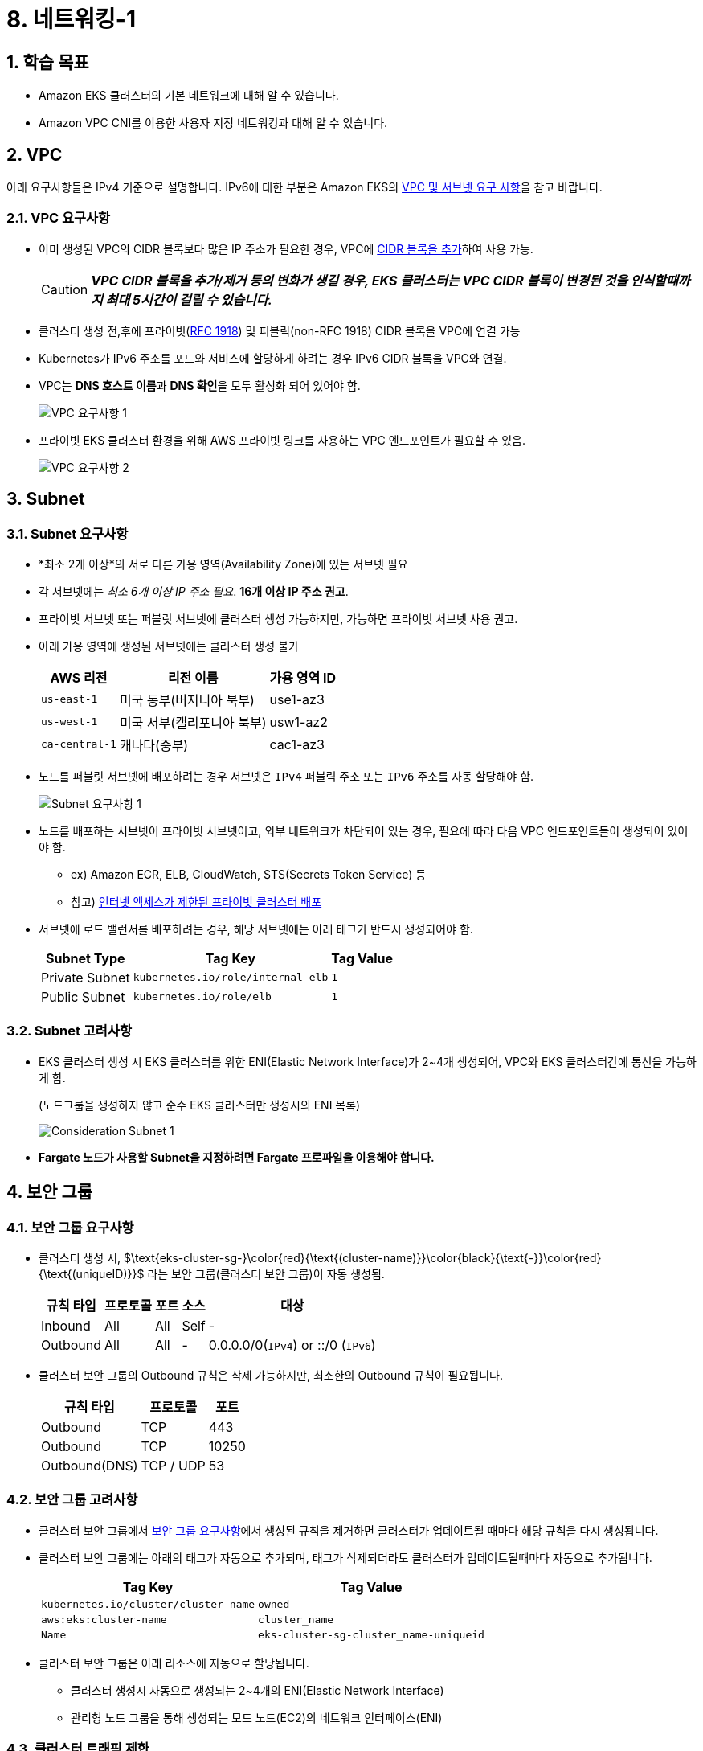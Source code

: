 = 8. 네트워킹-1
ifdef::env-github[]
:tip-caption: :bulb: Tip
:note-caption: :information_source: Note
:important-caption: :heavy_exclamation_mark: Important
:caution-caption: :fire: Caution
:warning-caption: :warning: Warning
endif::[]
:sectnums:

== 학습 목표

* Amazon EKS 클러스터의 기본 네트워크에 대해 알 수 있습니다.
* Amazon VPC CNI를 이용한 사용자 지정 네트워킹과 대해 알 수 있습니다.

== VPC

아래 요구사항들은 IPv4 기준으로 설명합니다. IPv6에 대한 부분은 Amazon EKS의 https://docs.aws.amazon.com/ko_kr/eks/latest/userguide/network-reqs.html[VPC 및 서브넷 요구 사항, window=_blank]을 참고 바랍니다.

=== VPC 요구사항

* 이미 생성된 VPC의 CIDR 블록보다 많은 IP 주소가 필요한 경우, VPC에 https://docs.aws.amazon.com/vpc/latest/userguide/working-with-vpcs.html#add-ipv4-cidr[CIDR 블록을 추가, window=_blank]하여 사용 가능.
+
CAUTION: *_VPC CIDR 블록을 추가/제거 등의 변화가 생길 경우, EKS 클러스터는 VPC CIDR 블록이 변경된 것을 인식할때까지 최대 5시간이 걸릴 수 있습니다._*
* 클러스터 생성 전,후에 프라이빗(https://datatracker.ietf.org/doc/html/rfc1918[RFC 1918]) 및 퍼블릭(non-RFC 1918) CIDR 블록을 VPC에 연결 가능
* Kubernetes가 IPv6 주소를 포드와 서비스에 할당하게 하려는 경우 IPv6 CIDR 블록을 VPC와 연결.
* VPC는 **DNS 호스트 이름**과 **DNS 확인**을 모두 활성화 되어 있어야 함.
+
image::images/requirement-vpc-1.png[VPC 요구사항 1]
* 프라이빗 EKS 클러스터 환경을 위해 AWS 프라이빗 링크를 사용하는 VPC 엔드포인트가 필요할 수 있음.
+
image::images/requirement-vpc-2.png[VPC 요구사항 2]

== Subnet

=== Subnet 요구사항

* *최소 2개 이상*의 서로 다른 가용 영역(Availability Zone)에 있는 서브넷 필요
* 각 서브넷에는 _최소 6개 이상 IP 주소 필요_. **16개 이상 IP 주소 권고**.
* 프라이빗 서브넷 또는 퍼블릿 서브넷에 클러스터 생성 가능하지만, 가능하면 프라이빗 서브넷 사용 권고.
* 아래 가용 영역에 생성된 서브넷에는 클러스터 생성 불가
+
[%header%footer%autowidth]
|===
|AWS 리전 |리전 이름| 가용 영역 ID
|`us-east-1` |미국 동부(버지니아 북부) |use1-az3
|`us-west-1` |미국 서부(캘리포니아 북부) |usw1-az2
|`ca-central-1` |캐나다(중부) |cac1-az3
|===
* 노드를 퍼블릿 서브넷에 배포하려는 경우 서브넷은 `IPv4` 퍼블릭 주소 또는 `IPv6` 주소를 자동 할당해야 함.
+
image::images/requirement-subnet-1.png[Subnet 요구사항 1]
* 노드를 배포하는 서브넷이 프라이빗 서브넷이고, 외부 네트워크가 차단되어 있는 경우, 필요에 따라 다음 VPC 엔드포인트들이 생성되어 있어야 함.
** ex) Amazon ECR, ELB, CloudWatch, STS(Secrets Token Service) 등
** 참고) https://docs.aws.amazon.com/ko_kr/eks/latest/userguide/private-clusters.html[인터넷 액세스가 제한된 프라이빗 클러스터 배포, window=_blank]
* 서브넷에 로드 밸런서를 배포하려는 경우, 해당 서브넷에는 아래 태그가 반드시 생성되어야 함.
+
[%header%footer%autowidth]
|===
| Subnet Type| Tag Key | Tag Value
| Private Subnet |`kubernetes.io/role/internal-elb` |`1`
| Public Subnet |`kubernetes.io/role/elb` | `1`
|===

=== Subnet 고려사항

* EKS 클러스터 생성 시 EKS 클러스터를 위한 ENI(Elastic Network Interface)가 2~4개 생성되어, VPC와 EKS 클러스터간에 통신을 가능하게 함.
+
.(노드그룹을 생성하지 않고 순수 EKS 클러스터만 생성시의 ENI 목록)
image:images/consideration-subnet-1.png[Consideration Subnet 1]
* **Fargate 노드가 사용할 Subnet을 지정하려면 Fargate 프로파일을 이용해야 합니다.**

== 보안 그룹

=== 보안 그룹 요구사항

* 클러스터 생성 시, $\text{eks-cluster-sg-}\color{red}{\text{(cluster-name)}}\color{black}{\text{-}}\color{red}{\text{(uniqueID)}}$ 라는 보안 그룹(클러스터 보안 그룹)이 자동 생성됨.
+
[%header%footer%autowidth]
|===
|규칙 타입 |프로토콜 |포트 |소스 |대상
|Inbound | All | All | Self |-
|Outbound | All | All | - | 0.0.0.0/0(`IPv4`) or ::/0 (`IPv6`)
|===
* 클러스터 보안 그룹의 Outbound 규칙은 삭제 가능하지만, 최소한의 Outbound 규칙이 필요됩니다.
+
[%header%footer%autowidth]
|===
|규칙 타입 |프로토콜  | 포트
|Outbound |TCP |443
|Outbound |TCP |10250
|Outbound(DNS) |TCP / UDP |53
|===

=== 보안 그룹 고려사항

* 클러스터 보안 그룹에서 <<보안 그룹 요구사항>>에서 생성된 규칙을 제거하면 클러스터가 업데이트될 때마다 해당 규칙을 다시 생성됩니다.
* 클러스터 보안 그룹에는 아래의 태그가 자동으로 추가되며, 태그가 삭제되더라도 클러스터가 업데이트될때마다 자동으로 추가됩니다.
+
[%header%footer%autowidth]
|===
|Tag Key |Tag Value
|`kubernetes.io/cluster/[.replaceable]``cluster_name``` |`owned`
|`aws:eks:cluster-name` |`cluster_name`
|`Name` |`eks-cluster-sg-[.replaceable]``cluster_name``-``uniqueid```
|===
* 클러스터 보안 그룹은 아래 리소스에 자동으로 할당됩니다.
** 클러스터 생성시 자동으로 생성되는 2~4개의 ENI(Elastic Network Interface)
** 관리형 노드 그룹을 통해 생성되는 모드 노드(EC2)의 네트워크 인터페이스(ENI)



=== 클러스터 트래픽 제한

클러스터 보안 그룹에서 기존 생성되는 규칙을 사용하지 않고 세밀하고 규칙을 조정하려면 다음을 고려해야 합니다.

* 노드에서 노드간 통신에 사용할 것으로 예상하는 모든 프로토콜 및 포트 (In/Out)
* 노드 실행 시 클러스터 내부 검사 및 노드 등록을 위해 Amazon EKS API에 액세스할 수 있는 Outbound 인터넷 액세스.
* Amazon S3 접근을 위한 IP 주소.
* 컨테이너 이미지를 가져오는데 필요한 AWS 내,외부 시스템의 IP 주소 범위
+
> ex) Amazon ECR, DockerHub, Kubernetes(registry.k8s.io), GitHub(ghcr.io), GCR(gcr.io)

참고) AWS 의 전체 IP 주소 범위 - https://docs.aws.amazon.com/ko_kr/vpc/latest/userguide/aws-ip-ranges.html

== Amazon EKS를 위한 네트워킹용 추가 기능

이전 추가 기능 부분에서 확인했던것처럼, Amazon EKS에서 기본으로 제공되는 추가 기능은 아래 3가지입니다.

[%header%footer%autowidth]
|===
|추가 기능 |설명
|Amazon VPC CNI for Kubernetes |* ENI(Elastic Network Interface)를 이용하여 Amazon EC2 노드를 EKS 클러스터에 연결 +
* VPC의 IPv4,IPv6 주소를 Pod에 할당
|CoreDNS |Kubernetes 클러스터 DNS로 사용할 수 있는 유연하고 확장 가능한 DNS 서버
|kube-proxy |Amazon EC2 노드의 네트워크 규칙을 유지하고 포드와의 네트워크 통신을 활성화
|===

아래는 AWS 환경에서 EKS 에서 생성되는 Pod, Service 들을 EKS 외부에 노출할 때 주로 사용하는 추가 기능입니다.(Helm으로 설치)

[%header%footer%autowidth]
|===
|추가 기능 |설명
|AWS Load Balancer Controller |Kubernetes의 `Service`의 `loadBalancer` type, `Ingress` 등을 이용하여 AWS ELB(Elastic Load Balancer)를 생성하고 관리
|===

NOTE: "AWS Load Balancer Controller"는 "11. 네트워킹 2" 챕터에서 자세히 다룰 예정입니다.

== Amazon EC2를 Amazon EKS의 노드로 사용하기 위한 기본 특성

Amazon EKS는 EKS 노드로 사용할 수 있는 컴퓨팅 자원으로 Amazon EC2를 이용할 수 있으며, 이를 위해 Amazon EC2에 대한 네트워크 특성에 대해 먼저 파악할 필요가 있습니다.

=== Amazon EC2의 인스턴스 타입별 ENI 수 및 IPv4 주소 개수가 다름

Amazon EC2에서는 네트워크 관리를 위해 탄력적 네트워크 인터페이스(ENI: Elastic Network Interface)라고 불리는 가상 네트워크 카드를 사용합니다.

기본적으로 EC2 인스턴스를 하나 생성하면 ENI 가 하나 자동으로 할당되며, 이후 필요에 따라서 ENI를 추가할 수 있습니다.

하지만, EC2에 연결할 수 있는 ENI 수는 무한대는 아니며 EC2의 인스턴스 타입에 따라 최대 사용 가능한 ENI 수와 IPv4 주소 개수가 정해져 있습니다.

* 예시 (c7i 타입)
+
image:images/max_eni-per-instances.png[Max ENI per Instance Type]
* 확인 방법(AWS CLI)
+
[source,shell]
----
aws ec2 describe-instance-types \
  --filters "Name=instance-type,Values=c7i.*" \
  --query "InstanceTypes[].{ \
      Type: InstanceType, \
      MaxENI: NetworkInfo.MaximumNetworkInterfaces, \
      IPv4addr: NetworkInfo.Ipv4AddressesPerInterface}" \
  --output table --no-cli-pager
----
+
[%header%footer%autowidth]
|===
|Instance Type |Max ENI |Max IPv4 Address Per ENI
|c7i.large |3 |10
|c7i.xlarge |4 |15
|c7i.2xlarge |4 |15
|c7i.4xlarge |8 |30
|c7i.8xlarge |8 |30
|c7i.12xlarge |8 |30
|c7i.16xlarge |15 |50
|c7i.24xlarge |15 |50
|c7i.48xlarge |15 |50
|===


=== IP 주소 부족 해결 방법

인스턴스 별로 사용 가능한 IP 주소가 한정되어 있어, EKS 등의 컨테이너 환경처럼 IP 주소를 많이 필요한 환경에서는 사용에 제약이 따르게 됩니다.

이러한 문제를 해결하기 위해 ENI의 https://docs.aws.amazon.com/ko_kr/AWSEC2/latest/UserGuide/ec2-prefix-eni.html[접두사 위임(Prefix Delegation)기능,window=_blank]을 사용하여, 개별 IP 주소단위 관리가 아닌 IP 주소 블록(IPv4: `/28` (16개), IPv6: `/80` ) 단위로 IP 주소를 할당할 수 있습니다.

image:images/eni-prefix-delegation-1.png[ENI Prefix Delegation 1]

image:images/eni-prefix-delegation-2.png[ENI Prefix Delegation 2]

Amazon EKS 에서는 VPC CNI를 이용하여 접두사 위임 기능을 사용할 수 있습니다. 이에 대해서는 다음 <<Amazon VPC CNI>> 에서 설명하겠습니다.

== Amazon VPC CNI

Amazon EKS는 VPC CNI라고 부르는 Amazon VPC CNI(Container Network Interface) Plugin을 통해 클러스터 네트워킹을 구현합니다.

Amazon VPC CNI는 Amazon VPC의 탄력적 네트워크 인터페이스(Elastic Network Interface:ENI)를 생성하여 Amazon EC2 노드에 연결합니다. 또한 이 추가 기능은 프라이빗 IPv4 또는 IPv6 주소를 VPC에서 각 Pod에 할당합니다.

EKS 에서 사용하는 노드 유형에 따라 설치 방식은 아래와 같이 달라집니다.

[%header%footer%autowidth]
|===
|노드 유형 |설치 방식
|Amazon EC2 |EKS 추가기능 메뉴를 통해 https://docs.aws.amazon.com/ko_kr/eks/latest/userguide/workloads-add-ons-available-eks.html#add-ons-vpc-cni[Amazon VPC CNI, window=_blank] 설치 필요
|Fargate |* "Amazon VPC CNI" 추가 기능 설치 불필요. +
* Fargate 노드 실행 시 자동으로 설치됨. +
* `vpc-cni` 버전은 Fargate 노드에서는 자동으로 업데이트 안됨.
|===

=== Amazon VPC CNI 사용을 위한 사전 조건

1. AWS IAM OIDC Provider 설정 (https://docs.aws.amazon.com/ko_kr/eks/latest/userguide/authenticate-oidc-identity-provider.html#associate-oidc-identity-provider[참고^])
2. https://docs.aws.amazon.com/aws-managed-policy/latest/reference/AmazonEKS_CNI_Policy.html[AmazonEKS_CNI_Policy^] IAM 정책 (IPv4 사용시 필요)
3. IPv6 사용을 위한 IAM 정책 (IPv6용, https://docs.aws.amazon.com/ko_kr/eks/latest/userguide/cni-iam-role.html#cni-iam-role-create-ipv6-policy[참고^])

=== Amazon VPC CNI 생성하기

Amazon VPC CNI는 EKS의 추가 기능을 이용해 설치가 가능합니다.

...

== 맞춤형 네트워킹 (Custom Networking)

1. 기본적으로 Kubernetes용 Amazon VPC CNI 플러그인이 Amazon EC2 노드에 대한 보조 탄력적 네트워크 인터페이스 (네트워크 인터페이스)를 생성할 때 노드의 기본 네트워크 인터페이스와 동일한 서브넷에 이를 생성합니다
2. 또한 기본 네트워크 인터페이스에 연결된 동일한 보안 그룹을 보조 네트워크 인터페이스에 연결합니다. 
3. 다음 중 하나 이상의 이유로 플러그 인이 다른 서브넷에서 보조 네트워크 인터페이스를 생성하거나 다른 보안 그룹을 보조 네트워크 인터페이스에 연결하거나, 둘 다 하려고 할 수 있습니다.
    - 기본 네트워크 인터페이스가 있는 서브넷에서 사용할 수 있는 IPv4 주소의 수는 제한되어 있습니다. 이렇게 하면 서브넷에서 생성할 수 있는 포드 수가 제한될 수 있습니다. 보조 네트워크 인터페이스에 다른 서브넷을 사용하면 포드에 사용 가능한 IPv4 주소 수를 늘릴 수 있습니다.
    - 보안상의 이유로 포드는 노드의 기본 네트워크 인터페이스와 다른 서브넷 또는 보안 그룹을 사용해야 할 수 있습니다.
    - 노드는 퍼블릭 서브넷에서 구성되며, 포드를 프라이빗 서브넷에 배치할 수 있습니다. 퍼블릭 서브넷과 연결된 라우팅 테이블에는 인터넷 게이트웨이로 가는 경로가 포함됩니다. 프라이빗 서브넷과 연결된 라우팅 테이블에는 인터넷 게이트웨이로 가는 경로가 포함되지 않습니다.

=== 맞춤형 네트워킹 고려 사항

* 사용자 지정 네트워킹을 사용 설정하면 기본 네트워크 인터페이스에 할당된 IP 주소가 포드에 할당되지 않습니다. 보조 네트워크 인터페이스의 IP 주소만 포드에 할당됩니다.
* 클러스터에서 **IPv6 패밀리를 사용하는 경우 사용자 지정 네트워킹을 사용할 수 없습니다.**
* 사용자 지정 네트워킹을 사용하여 IPv4 주소 소모를 완화하려는 경우 대신 IPv6 패밀리를 사용하여 클러스터를 생성할 수 있습니다.
* 보조 네트워크 인터페이스에 지정된 서브넷에 배포된 포드는 노드의 기본 네트워크 인터페이스와 다른 서브넷 및 보안 그룹을 사용할 수 있다고 해도 **서브넷과 보안 그룹은 노드와 동일한 VPC에 있어야 합니다.**

== IP 주소 늘리기

== 사전 조건

== 실습
=== VPC에 Secondary Cidr에 추가하기
```
sh 01_get_output.sh
```
== 5. 정리